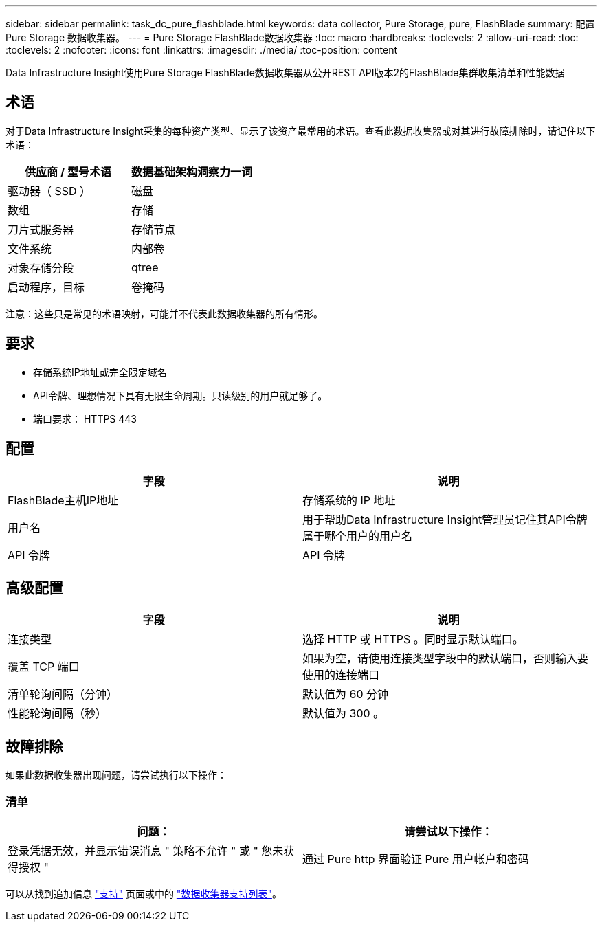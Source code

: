 ---
sidebar: sidebar 
permalink: task_dc_pure_flashblade.html 
keywords: data collector, Pure Storage, pure, FlashBlade 
summary: 配置 Pure Storage 数据收集器。 
---
= Pure Storage FlashBlade数据收集器
:toc: macro
:hardbreaks:
:toclevels: 2
:allow-uri-read: 
:toc: 
:toclevels: 2
:nofooter: 
:icons: font
:linkattrs: 
:imagesdir: ./media/
:toc-position: content


[role="lead"]
Data Infrastructure Insight使用Pure Storage FlashBlade数据收集器从公开REST API版本2的FlashBlade集群收集清单和性能数据



== 术语

对于Data Infrastructure Insight采集的每种资产类型、显示了该资产最常用的术语。查看此数据收集器或对其进行故障排除时，请记住以下术语：

[cols="2*"]
|===
| 供应商 / 型号术语 | 数据基础架构洞察力一词 


| 驱动器（ SSD ） | 磁盘 


| 数组 | 存储 


| 刀片式服务器 | 存储节点 


| 文件系统 | 内部卷 


| 对象存储分段 | qtree 


| 启动程序，目标 | 卷掩码 
|===
注意：这些只是常见的术语映射，可能并不代表此数据收集器的所有情形。



== 要求

* 存储系统IP地址或完全限定域名
* API令牌、理想情况下具有无限生命周期。只读级别的用户就足够了。
* 端口要求： HTTPS 443




== 配置

[cols="2*"]
|===
| 字段 | 说明 


| FlashBlade主机IP地址 | 存储系统的 IP 地址 


| 用户名 | 用于帮助Data Infrastructure Insight管理员记住其API令牌属于哪个用户的用户名 


| API 令牌 | API 令牌 
|===


== 高级配置

[cols="2*"]
|===
| 字段 | 说明 


| 连接类型 | 选择 HTTP 或 HTTPS 。同时显示默认端口。 


| 覆盖 TCP 端口 | 如果为空，请使用连接类型字段中的默认端口，否则输入要使用的连接端口 


| 清单轮询间隔（分钟） | 默认值为 60 分钟 


| 性能轮询间隔（秒） | 默认值为 300 。 
|===


== 故障排除

如果此数据收集器出现问题，请尝试执行以下操作：



=== 清单

[cols="2*"]
|===
| 问题： | 请尝试以下操作： 


| 登录凭据无效，并显示错误消息 " 策略不允许 " 或 " 您未获得授权 " | 通过 Pure http 界面验证 Pure 用户帐户和密码 
|===
可以从找到追加信息 link:concept_requesting_support.html["支持"] 页面或中的 link:reference_data_collector_support_matrix.html["数据收集器支持列表"]。
